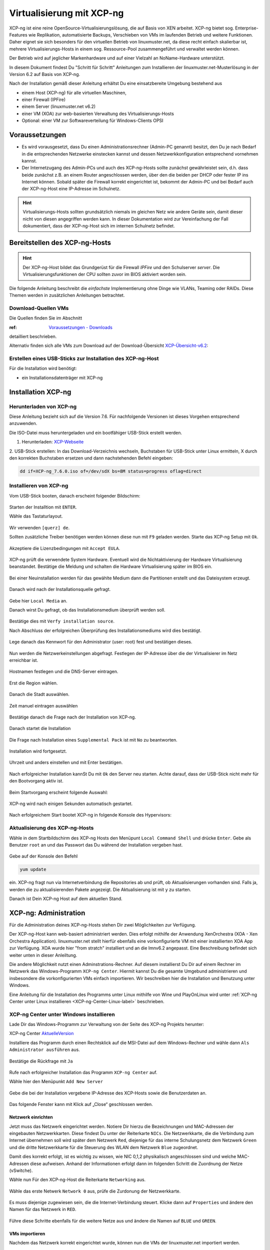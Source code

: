 .. _install-on-xen-label:

============================
 Virtualisierung mit XCP-ng
============================

.. sectionauthor:: `@cweikl <https://ask.linuxmuster.net/u/cweikl>`_

XCP-ng ist eine reine OpenSource-Virtualisierungslösung, die auf Basis 
von XEN arbeitet. XCP-ng bietet sog. Enterprise-Features wie Replikation, 
automatisierte Backups, Verschieben von VMs im laufenden Betrieb und 
weitere Funktionen. Daher eignet sie sich besonders für den virtuellen 
Betrieb von linuxmuster.net, da diese recht einfach skalierbar ist,
mehrere Virtualisierungs-Hosts in einem sog. Ressource-Pool zusammengeführt
und verwaltet werden können.

Der Betrieb wird auf jeglicher Markenhardware und auf einer Vielzahl an 
NoName-Hardware unterstützt.

In diesem Dokument findest Du "Schritt für Schritt" Anleitungen zum
Installieren der linuxmuster.net-Musterlösung in der Version 6.2 auf
Basis von XCP-ng.

Nach der Installation gemäß dieser Anleitung erhältst Du eine
einsatzbereite Umgebung bestehend aus

* einem Host (XCP-ng) für alle virtuellen Maschinen, 
* einer Firewall (IPFire)  
* einem Server (linuxmuster.net v6.2)
* einer VM (XOA) zur web-basierten Verwaltung des Virtualisierungs-Hosts
* Optional: einer VM zur Softwareverteilung für Windows-Clients OPSI

Voraussetzungen
===============

* Es wird vorausgesetzt, dass Du einen Administrationsrechner
  (Admin-PC genannt) besitzt, den Du je nach Bedarf in die
  entsprechenden Netzwerke einstecken kannst und dessen
  Netzwerkkonfiguration entsprechend vornehmen kannst.

* Der Internetzugang des Admin-PCs und auch des XCP-ng-Hosts sollte
  zunächst gewährleistet sein, d.h. dass beide zunächst z.B. an einem
  Router angeschlossen werden, über den die beiden per DHCP oder fester IP 
  ins Internet können. Sobald später die Firewall korrekt eingerichtet
  ist, bekommt der Admin-PC und bei Bedarf auch der XCP-ng-Host eine
  IP-Adresse im Schulnetz.

.. hint:: 

   Virtualisierungs-Hosts sollten grundsätzlich niemals im gleichen Netz wie 
   andere Geräte sein, damit dieser nicht von diesen angegriffen werden kann.
   In dieser Dokumentation wird zur Vereinfachung der Fall dokumentiert, dass
   der XCP-ng-Host sich im internen Schulnetz befindet.

Bereitstellen des XCP-ng-Hosts
==============================

.. hint:: 

   Der XCP-ng-Host bildet das Grundgerüst für die Firewall *IPFire* und
   den Schulserver *server*. Die Virtualisierungsfunktionen der CPU sollten 
   zuvor im BIOS aktiviert worden sein.

Die folgende Anleitung beschreibt die *einfachste* Implementierung
ohne Dinge wie VLANs, Teaming oder RAIDs. Diese Themen werden in
zusätzlichen Anleitungen betrachtet.


Download-Quellen VMs
--------------------

Die Quellen finden Sie im Abschnitt 

:ref: `Voraussetzungen - Downloads <getting-started-downloads-label>`_ 

detailliert beschrieben.

Alternativ finden sich alle VMs zum Download auf der Download-Übersicht 
XCP-Übersicht-v6.2_:

.. _XCP-Übersicht-v6.2: https://download.linuxmuster.net/xcp-ng/v6.2/


Erstellen eines USB-Sticks zur Installation des XCP-ng-Host
-----------------------------------------------------------

Für die Installation wird benötigt:

* ein Installationsdatenträger mit XCP-ng


Installation XCP-ng
===================

Herunterladen von XCP-ng
------------------------
Diese Anleitung bezieht sich auf die Version 7.6. Für nachfolgende Versionen ist 
dieses Vorgehen entsprechend anzuwenden.

Die ISO-Datei muss heruntergeladen und ein bootfähiger USB-Stick erstellt werden.

1. Herunterladen: XCP-Webseite_

.. _XCP-Webseite: https://xcp-ng.org/#easy-to-install

2. USB-Stick erstellen: In das Download-Verzeichnis wechseln, Buchstaben für 
USB-Stick unter Linux ermitteln, X durch den korrekten Buchstaben ersetzen und 
dann nachstehenden Befehl eingeben:

.. code-block:: console
 
   dd if=XCP-ng_7.6.0.iso of=/dev/sdX bs=8M status=progress oflag=direct


Installieren von XCP-ng
-----------------------

Vom USB-Stick booten, danach erscheint folgender Bildschirm:

.. figure:: media/01_xcp-ng-install.png
   :align: center
   :alt: Splash Screen

Starten der Installtion mit ``ENTER``.

Wähle das Tastaturlayout.

.. figure:: media/02_xcp-ng-install_select-keymap.png
   :align: center
   :alt: Auswahl des Tastatur-Layout

Wir verwenden ``[querz] de``.

Sollten zusätzliche Treiber benötigen werden können diese nun mit ``F9`` geladen werden.
Starte das XCP-ng Setup mit ``Ok``.

.. figure:: media/03_xcp-ng-install_welcome.png
   :align: center
   :alt: Setup Begrüßunsbildschirm

Akzeptiere die Lizenzbedingungen mit ``Accept EULA``.

.. figure:: media/04_xcp-ng-install_eula.png
   :align: center
   :alt: End User License Agreement

XCP-ng prüft die verwendete System Hardware. Eventuell wird die Nichtaktivierung der Hardware Virtualisierung beanstandet. Bestätige die Meldung und schalten die Hardware Virtualisierung später im BIOS ein.

.. figure:: media/05_xcp-ng-install_system-hardware.png
   :align: center
   :alt: Probleme mit der Hardware

Bei einer Neuinstallation werden für das gewählte Medium dann die Partitionen erstellt und das Dateisystem erzeugt. 

.. figure:: media/06_xcp-ng-install_virtual-machine-storage.png
   :align: center
   :alt: Speicherplatz-Einrichtung des Virtual-Hosts

Danach wird nach der Installationsquelle gefragt.

.. figure:: media/07_xcp-ng-install_select-installation-source.png
   :align: center
   :alt: Installationsmedium

Gebe hier ``Local Media`` an.

Danach wirst Du gefragt, ob das Installationsmedium überprüft werden soll.

.. figure:: media/08_xcp-ng-install_verify-installation-source.png
   :align: center
   :alt: Überprüfung des Installationsmediums

Bestätige dies mit ``Verfy installation source``.

Nach Abschluss der erfolgreichen Überprüfung des Installationsmediums wird dies bestätigt.

.. figure:: media/09_xcp-ng-install_verification-sucessful.png
   :align: center
   :alt: Installationsmedium in Ordnung

Lege danach das Kennwort für den Administrator (user: root) fest und bestätigen dieses.

.. figure:: media/10_xcp-ng-install_set-password.png
   :align: center
   :alt: Passwort des root-Accounts

Nun werden die Netzwerkeinstellungen abgefragt.
Festlegen der IP-Adresse über die der Virtualisierer im Netz erreichbar ist.

.. figure:: media/11_xcp-ng-install_networking.png
   :align: center
   :alt: Netzwerk des Virtual-Hosts

Hostnamen festlegen und die DNS-Server eintragen.

.. figure:: media/12_xcp-ng-install_hostname-and-dns-configuration.png
   :align: center
   :alt: Hostname des Virtual-Hosts und die IPs der lokalen DNS

Erst die Region wählen.

.. figure:: media/13_xcp-ng-install_select-time-zone.png
   :align: center
   :alt: Auswahl des Standorts der Installation - Region

Danach die Stadt auswählen.

.. figure:: media/14_xcp-ng-install15.png
   :align: center
   :alt: Zeitzone des Standorts

Zeit manuel eintragen auswählen

.. figure:: media/15_xcp-ng-install_system-time.png
   :align: center
   :alt: Manuelle Eingabe der Zeit


Bestätige danach die Frage nach der Installation von XCP-ng.

.. figure:: media/16_xcp-ng-install_confirm-installation.png
   :align: center
   :alt: Starten des Installation-Vorganges

Danach startet die Installation

.. figure:: media/17_xcp-ng-install_installing-scp-ng.png
   :align: center
   :alt: Vorbereiten der Installation

Die Frage nach Installation eines ``Supplemental Pack`` ist mit ``No`` zu beantworten.

.. figure:: media/18_xcp-ng-install_supplemental_packs.png
   :align: center
   :alt: Keine Installation von Supplemental Packs

Installation wird fortgesetzt.

.. figure:: media/19_xcp-ng-install_installing.png
   :align: center
   :alt: Fertigstellung der Installation

Uhrzeit und anders einstellen und mit Enter bestätigen.

.. figure:: media/20_xcp_ng-install_set-local-time.png
   :align: center
   :alt: Einstellen von Datum und Uhrzeit

Nach erfolgreicher Installation kannSt Du mit ``Ok`` den Server neu starten.
Achte darauf, dass der USB-Stick nicht mehr für den Bootvorgang aktiv ist.

.. figure:: media/21_xcp-ng-install_installation-complete.png
   :align: center
   :alt: Installation abgeschlossen

Beim Startvorgang erscheint folgende Auswahl:

.. figure:: media/22_xcp-ng-install_grub-menu.png
   :align: center
   :alt: GRUB Start-Menu

XCP-ng wird nach einigen Sekunden automatisch gestartet.

.. figure:: media/23_xcp-ng-install_start-screen.png
   :align: center
   :alt: Splash-Screen des Virtual Hosts

Nach erfolgreichem Start bootet XCP-ng in folgende Konsole des Hypervisors:

.. figure:: media/24_xcp-ng-install_dash.png
   :align: center
   :alt: Konsole des Virtual Hosts


Aktualisierung des XCP-ng-Hosts
-------------------------------

Wähle in dem Startbildschirm des XCP-ng Hosts den Menüpunt ``Local Command Shell``
und drücke ``Enter``. Gebe als Benutzer ``root`` an und das Passwort das Du 
während der Installation vergeben hast.

.. figure:: media/25_xcp-ng-install_update.png
   :align: center
   :alt: Update des Virtual Hosts

Gebe auf der Konsole den Befehl 

.. code-block:: console
 
   yum update

ein. XCP-ng fragt nun via Internetverbindung die Repositories ab und prüft, ob
Aktualisierungen vorhanden sind. Falls ja, werden die zu aktualisierenden Pakete 
angezeigt. Die Aktualisierung ist mit ``y`` zu starten.

Danach ist Dein XCP-ng Host auf dem aktuellen Stand.

XCP-ng: Administration
=======================

Für die Administration deines XCP-ng-Hosts stehen Dir zwei Möglichkeiten zur Verfügung.

Der XCP-ng-Host kann web-basiert administriert werden.
Dies erfolgt mithilfe der Anwendung XenOrchestra (XOA - Xen Orchestra Application).
linuxmuster.net stellt hierfür ebenfalls eine vorkonfigurierte VM mit einer installierten XOA App zur Verfügung. XOA wurde hier "from stratch" installiert und an die lmnv6.2 angepasst.
Eine Beschreibung befindet sich weiter unten in dieser Anleiltung.

Die andere Möglichkeit nutzt einen Adminstrations-Rechner.
Auf diesem installierst Du Dir auf einem Rechner im Netzwerk das Windows-Programm ``XCP-ng Center``.
Hiermit kannst Du die gesamte Umgebund administrieren und insbesondere die vorkonfigurierten VMs einfach importieren.
Wir beschreiben hier die Installation und Benutzung unter Windows.

Eine Anleitung für die Installation des Programms unter Linux mithilfe von Wine und PlayOnLinux wird unter :ref:`XCP-ng Center unter Linux installieren <XCP-ng-Center-Linux-label>` beschrieben.  


XCP-ng Center unter Windows installieren
----------------------------------------

Lade Dir das Windows-Programm zur Verwaltung von der Seite des XCP-ng Projekts herunter:

XCP-ng Center AktuelleVersion_

.. _AktuelleVersion: https://github.com/xcp-ng/xenadmin/releases

Installiere das Programm durch einen Rechtsklick auf die MSI-Datei auf dem Windows-Rechner und wähle dann ``Als Administrator ausführen`` aus.

.. figure:: media/26_xcp-ng-admin_start.png
   :align: center
   :alt: XCP-ng Center Installation

Bestätige die Rückfrage mit ``Ja``

.. figure:: media/27_xcp-ng-admin_authorisation.png
   :align: center
   :alt: Windows Benutzerkonensteuerung

Rufe nach erfolgreicher Installation das Programm ``XCP-ng Center`` auf.

Wähle hier den Menüpunkt ``Add New Server`` 

.. figure:: media/28_xcp-ng_open-add-server.png
   :align: center
   :alt: Hinzufügen des Virtual Hosts

Gebe die bei der Installation vergebene IP-Adresse des XCP-Hosts sowie die Benutzerdaten an.

.. figure:: media/29_xcp-ng-admin_ip_and_username.png
   :align: center
   :alt: IP oder Name des Virtual Hosts und Benutzerdaten

Das folgende Fenster kann mit Klick auf „Close“ geschlossen werden.

.. figure:: media/30_xcp-ng-admin_health-check.png
   :align: center
   :alt: Überspringen des Checks


Netzwerk einrichten
~~~~~~~~~~~~~~~~~~~

Jetzt muss das Netzwerk eingerichtet werden. Notiere Dir hierzu die Bezeichnungen
und MAC-Adressen der eingebauten Netzwerkkarten. Diese findest Du unter der Reiterkarte ``NICs``.
Die Netzwerkkarte, die die Verbindung zum Internet übernehmen soll wird später dem Netzwerk ``Red``, 
diejenige für das interne Schulungsnetz dem Netzwerk ``Green`` und die dritte Netzwerkkarte 
für die Steuerung des WLAN dem Netzwerk ``Blue`` zugeordnet.

Damit dies korrekt erfolgt, ist es wichtig zu wissen, wie NIC 0,1,2 physikalisch angeschlossen sind
und welche MAC-Adressen diese aufweisen. Anhand der Informationen erfolgt dann im folgenden Schritt
die Zuordnung der Netze (vSwitche).

Wähle nun Für den XCP-ng-Host die Reiterkarte ``Networking`` aus.

.. figure:: media/31_xcp-ng-admin_networking.png
   :align: center
   :alt: Reiter Networking

Wähle das erste Netwerk ``Network 0`` aus, prüfe die Zurdonung der Netzwerkkarte. 

.. figure:: media/32_xcp-ng-admin_network-0.png
   :align: center
   :alt: Auswahl der Netzwerke

Es muss diejenige zugewiesen sein, die die Internet-Verbindung steuert. Klicke dann auf ``Properties`` 
und ändere den Namen für das Netzwerk in ``RED``.

.. figure:: media/33_xcp-ng-admin_network-rename.png
   :align: center
   :alt: Umbenennung der Netzwerks

Führe diese Schritte ebenfalls für die weitere Netze aus und ändere die Namen auf ``BLUE`` und ``GREEN``.

.. figure:: media/34_xcp-ng-admin_networks-renamed.png
   :align: center
   :alt: Fertig eingerichtete Netzwerke

VMs importieren
~~~~~~~~~~~~~~~

Nachdem das Netzwerk korrekt eingerichtet wurde, können nun die VMs der linuxmuster.net 
importiert werden.

Lade Dir vorher zunächst alle VMs, die Du importieren möchtest unter linuxmuster.net herunter.

Danach rufe im XCP-ng Center den Menüpunkt ``File -> Import`` auf.

.. figure:: media/35_xcp-ng-import_menue-import.png
   :align: center
   :alt: Menu um VMs zu importieren

Es erscheint ein neues Fenster.

.. figure:: media/36_xcp-ng-import_import-window.png
   :align: center
   :alt: Import Source

Mittels ``Browse ...`` wählst Du erst den Speicherort aus.

.. figure:: media/37_xcp-ng-import_import-browse2file.png
   :align: center
   :alt: Auswahl des Speicherorts

Dann die Datei mit der zu importierenden VM.

.. figure:: media/38_xcp-ng-import_select-importfile.png
   :align: center
   :alt: Auswahl der zu importierenden VM

Die VMs weisen die Dateiendung ``.xva`` auf.

Nach Bestätigung mit ``Öffnen`` erscheint nun das erste Fenster, um den Import zu steuern.

.. figure:: media/39_xcp-ng-import_file2import.png
   :align: center
   :alt: Ausgewählte VM 

Zunächst must Du den XCP-ng-Host festlegen, für den der Import der VM erfolgen soll.

.. figure:: media/40_xcp-ng-import_home-server.png
   :align: center
   :alt: Virtual Host für die zu importierende VM

Wähle danach Deinen gewünschten Speicher aus. Bestätige mit ``Next``.

.. figure:: media/41_xcp-ng-import_storage.png
   :align: center
   :alt: Speicher für die zu importierende VM

Prüfe die Netzwerkeinstellungen, die von der zu importierenden VM stammen.

.. figure:: media/42_xcp-ng-import_networking.png
   :align: center
   :alt: Die NEtzwerke für die zu importierende VM

Bestätige diese mit ``Next``.

Prüfe nun nochmals alle Einstellungen für den Import der VM.
Falls Änderungen erforderlich sind, gehe mit ``Previous`` zurück zur gewünschten Einstellung.

.. figure:: media/43_xcp-ng-import_finish.png
   :align: center
   :alt: Zusammenfassung aller Import-Daten

Bestätige nun den Import mit ``Finish``.

Der Import kann einige Zeit dauern. Danach solltest Du die importierte 
VM im XCP-ng Center sehen können.

.. figure:: media/44_xcp-ng-import_imported-vms.png
   :align: center
   :alt: Übersicht über die importierten VMs


VMs starten und aktualisieren
~~~~~~~~~~~~~~~~~~~~~~~~~~~~~

Wähle im XCP-ng Center links die VM aus, die Du starten möchtest.
Klicke danach oben in der Menüleiste das Icon ``Start`` aus.

Beginne mit der Firewall IPFire. Starte diese.

.. figure:: media/45_xcp-ng-import_ipfire-started.png
   :align: center
   :alt: IPFire - Konsole gestartet 

Starte die VM mit dem linuxmuster.net Server.

.. figure:: media/46_xcp-ng-import_lmn-server-started.png
   :align: center
   :alt: lmn-Server - Konsole gestartet

Sofern Du weitere VMs importiert hast, starte diese.

.. _XCP-ng-Center-Linux-label:

XCP-ng Center unter Linux installieren
--------------------------------------

XCP-ng Center ist eine Anwendung zur Administration des XCP-ng Virtualisierers, 
die für den Betrieb unter Windows programmiert wurde. Um diese Verwaltungssoftware 
betriebssystemunabhängig einzusetzen, nutzt Du die bereits vorkonfigurierte 
virtuelle Maschine (VM) Xen Orchestra (XOA) und importierst diese in XCP-ng. 

Weitere Hinweise findest Du unter 'Xen Orchestra (XOA)`_

Für die Installtion unter Linux sind folgende Schritte notwendig:

1. Installation einer aktuellen Wine Version unter Linux
2. Installation von PlayOnLinux
3. INstalation der aktuellen XCP-ng Center App via PlayOnLinux Plugin
4. Verbindung zum XCP-ng Server via Port 80


Installation von Wine
~~~~~~~~~~~~~~~~~~~~~

Zunächst muss Wine für das jeweils genutzte Linux-Derivat installiert werden. 
Das Projekt ``Wine`` bietet hierzu eine Reihe an Hinweisen an. 
Diese stehen ebenfalls für die jeweiligen Linux-Derivate zur Verfügung:

- https://wiki.winehq.org/Wine_Installation_and_Configuration
- https://wiki.winehq.org/Debian
- https://wiki.debian.org/Wine
- https://wiki.winehq.org/Ubuntu

Hast Du für Dein Linux Wine installiert, ist nun PlayOnLinux zu installieren.

Installation PlayOnLinux
~~~~~~~~~~~~~~~~~~~~~~~~

Für die jeweiligen Linux-Derivate stehen fertige Pakete für die Installation zur 
Verfügung. Diese finden sich inkl. den Installationshinweisen unter InstPlayOnLinux_:

.. _InstPlayOnLinux: https://www.playonlinux.com/en/download.html

In der Regel verfügen die Linux-Derivate bereits über eingetragene Paketquellen 
für PlayOnLinux. Über den Download-Bereich des Projekts sind die aktuellsten Pakete 
zu erhalten.

.. hint::

   Es sollte wine 4.0 (i386) mit 32-Bit Unterstützung und PlayOnLinux 4.3.4 installiert 
   sein. PlayOnLinux soll Windows 7 simulieren.


Installation von XCP-ng Center
~~~~~~~~~~~~~~~~~~~~~~~~~~~~~~

Für die Installation von XCP-ng Center must Du vorab eine XCP-ng Center Version
herunterladen, die für die Installation mit PlayOnLinux vorbereitet wurde. Es handelt
sich hierbei um einen PlayOnLinux Container, der XCP-ng Center mit allen Abhängigkeiten 
(IE8, .NET Framework 2.0 SP2 und .NET Framework 4.7.2) enthält.

Die aktuellste Version_ lädst Du vorab herunter:

.. _Version: https://github.com/aldebaranbm/xencenter-playonlinux/releases/tag/2019-02-05

Danach rufst Du PlayOnLinux auf. Dort gehst Du im Menü auf den 
``Menüpunkt -> Erweiterungen (Plugins) -> Untermenü PlayOnLinux Vault``.

Es erscheint dann ein neues Fenster für die weitere Installation der Anwendung.

.. figure:: media/47_center-on-linux_playonlinux-vault.png
   :align: center
   :alt: Start der Installation mittels PlayOnLinux

Klicke hier auf ``Weiter``.

Du gelangst zum nächsten Fenster, in dem Du angegeben kannst, ob Du eine Anwendung installieren
oder deinstallieren möchtest.

.. figure:: media/48_center-on-linux_restore-an-application.png
   :align: center
   :alt: Installieren einer Anwendung

Wähle hier die Option ``Restore an applications...`` 
und gehe auf ``Weiter``.

Im nächsten Schritt must Du die Anwendung angeben, die zu installieren ist. 

.. figure:: media/49_center-on-linux_choose-the-application.png
   :align: center
   :alt: Suchen der Anwendung

Hier must Du auf ``Durchsuchen`` klicken und dann im Dateisystem den bereits
heruntergeladenen PlayOnLinux-Container mit XCP-ng Center angeben. Die Datei 
weist die Dateierweiterung ``.polApp`` auf.

.. figure:: media/50_center-on-linux_choose-xencenter-dot-polapp.png
   :align: center
   :alt: Datei xencenter.polApp auswählen

Danach klickst Du auf ``Weiter``.

.. figure:: media/51_center-on-linux_data-of-the-app.png
   :align: center
   :alt: Zusammenfassung der Installation 

Es wird nochmals eine Übersicht angezeigt, mit der zu installierenden Anwendung
und dem erforderlichen Speicherplatz.

.. figure:: media/51_center-on-linux_data-of-the-app.png
   :align: center
   :alt: Überprüfung der Installations-Daten

Klicke für die Installation auf ``Weiter``.

Der Installationfortschritt wird Dir angezeigt.

.. figure:: media/52_center-on-linux_installation-progress.png
   :align: center
   :alt: Fortschrittsanzeige

Nach erfolgreicher Installtion siehst Du folgendes Fenster:

.. figure:: media/53_center-on-linux_installation-successful.png
   :align: center
   :alt: Installation erfolgreich

Gehe auf ``Weiter``. Das Fenster wird dadurch geschlossen.


Aufruf XCP-ng Center unter PlayOnLinux
~~~~~~~~~~~~~~~~~~~~~~~~~~~~~~~~~~~~~~

Die zuvor installierte XCP-ng Anwendung findest Du nun unter PlayOnLinux.

.. figure:: media/54_center-on-linux_is-located.png
   :align: center
   :alt: Starten von XCP-ng Center 

Markiere die Anwendung und gehe links im Kontextmenü auf ``Ausführen``.

Das Programm startet dann.

Greife nun auf XCP-ng zu, indem zu als Server die IP + Portnummer angibst.
Es funktioniert derzeit nur der Port 80. Ein Zugriff auf Port 443 ist derzeit 
noch nicht möglich.

.. figure:: media/55_center-on-linux_add-new-server.png
   :align: center
   :alt: Hinzufügen des XCP-ng Hosts

Gebe hier die lokale IP des XCP-Hosts dann einen Doppelpunkt und die Portnummer an. 
Z.B. ``192.168.199.59:80``

.. note::
   Es erfolgt somit kein verschlüsselter Zugriff auf den XCP-Host. Bitte unbedingt beachten !

.. figure:: media/56_center-on-linux_started_xcp-ng-center.png
   :align: center
   :alt: Zugriff auf den Host 

Um später XCP-ng unter Linux direkt vom Desktop aus aufrufen zu können, kannst Du in PlayOnLinux
XCP-ng als Anwendung in der rechten Hälfte des Fenster markieren und links dann im 
Kontextmenü den Eintrag ``Eintrag erstellen`` auswählen.

Danach findet sich auf dem Desktop der gewünschte Starter-Eintrag.


Mögliche Fehler mit PlayOnLinux
~~~~~~~~~~~~~~~~~~~~~~~~~~~~~~~

Sollte nach Aufruf des Programm mit PlayOnLinux ein Fehlerfenster erscheinen,
so gibt es verschiedene Fehlerquellen.

.. figure:: media/57_center-on-linux_error-message.png
   :align: center
   :alt: Fehler bei Starten von XCP-ng Center unter PlayOnLinux

Es ist häufiger der Fall, dass Wine in einer 64-Bit Umgebung installiert wurde und 
nur 64-Bit Programme lauffähig sind. XCP-ng Center benötigt allerdings 32-Bit 
Laufzeitumgebungen für Wine.

.. figure:: media/58_center-on-linux_needs-32-bit.png
   :align: center
   :alt: Mögliche Fehlerursache: Fehlende 32-Bit Unterstürtzung

In diesem Fall kannst Du einfach wine32 nachinstallieren, indem Du root 
auf der Eingabekonsole für Debian - Derivate angibst:

  sudo apt-get install wine32

Sollten danach immer noch Fehler auftreten, so solltest Du
die Wine-Istallation und die PlayOnLinux - Installation aktualisieren_.

.. _aktualisieren: http://tipsonubuntu.com/2019/02/01/install-wine-4-0-ubuntu-18-10-16-04-14-04/

Sollte es weiterhin Probleme geben, so must Du ggf. einen Rebuild erstellen. 
Hinweise hierzu erhälst Du auf GitHub unter_

.. _unter: https://github.com/aldebaranbm/xencenter-playonlinux


Xen Orchestra Appliance(XOA)
----------------------------

Xen Orchestra Appliance (XOA_) bietet die Möglichkeit, die Virtualisierungsumgebung XCP-ng webbasiert und plattformunabhängig zu administrieren. Die bereitgestellten
Funktionen entsprechen denen des Programms XCP-ng Center für Windows und gehen hinsichtlich der Backups darüber hinaus. Es können via Borwserzugriff VMs importiert, 
exportiert, neue VMs erstellt und verschoben werden. Zudem lassen sich so plattformunabhängig verschiedene Arten von Backups auf unterschiedlichen Datenträgern erstellen
und Zeitpläne zur automatisierten Erstellung der Backups definieren und aktivieren. 

.. _XOA: https://xen-orchestra.com

Xen Orchestra wird von der französischen Firma vates_ entwickelt und supportet. Diese stellt XOA als Open Source zur Verfügung. Der Quellcode findet sich auf github_.

.. _vates: https://vates.fr/

.. _github: https://github.com/vatesfr/xen-orchestra

linuxmuster.net hat gemäß dieser Anleitung_ eine XOA-VM zum Einsatz auf der Virtualisierungsumgebung XCP-ng auf Basis von Ubuntu 18.04 LTS mit Anpassungen für 
linuxmuster v7 erstellt. Die VM wurde ``from the sources`` erstellt, und für den Betrieb mit linuxmuster.net auf XCP-ng angepasst.

.. _Anleitung: https://xen-orchestra.com/docs/from_the_sources.html

.. note::
 Um XOA VM nutzen zu können, muss diese zuerst unter XCP-ng importiert worden sein!


Import der VM
~~~~~~~~~~~~~

Lade zuerst die vorbereitete XOA-VM für linuxmuster.net als ZIP-Archiv_ herunter. Entpacke dieses Archiv lokal (ca. 6 GiB) und importiere dann die VM wie bereits zuvor 
im Unterkapitel_ ``VMs importieren`` beschrieben.  

.. _ZIP-Archiv: http://fleischsalat.linuxmuster.org/xva/lmn7-xoa-2019-03-08.zip

.. _Unterkapitel: http://docs.linuxmuster.net/de/v7/appendix/install-on-xcp-ng/index.html#vms-importieren

Anpassung der VM
~~~~~~~~~~~~~~~~

Einige Einstellungen der vorkonfigurierten VM sind nach dem Import auf die eigene Virtualisierungsumgebung anzupassen. Öffne hierzu einen Webbrowser und öffne die Seite 
http://10.16.1.4 oder https://10.16.1.4. Der PC, auf dem der Browser geöffnet wird, muss sich im Netz 10.16.0.0/12 (grünes Netz - internes LAN der linuxmuster.net) befinden,
damit eine Verbindung möglich ist. Wählst Du den verschlüsselten Zugriff, so bestätige die Zertifikatswarnung, da ein selbst erstelltes Zertifikat für XOA ertsellt und 
konfiguriert wurde.

Es erscheint folgende Anmeldemaske:
 
.. figure:: media/59_xoa_vm-https-login.png
   :align: center
   :alt: Anmelde-Fenster

Gebe hier den User ``admin@admin.net`` mit dem Passwort ``Muster!`` ein und klicke auf ``Login``.

Nach erfolgreicher Anmeldung wirst Du darauf hingewiesen, dass Du XOA ``from Sources`` nutzt und Du daher kein Support und keine Updates erhälst.

.. figure:: media/60_xoa_login-from-sources.png
   :align: center
   :alt: XOA Hinweis aus den Quellen 

Bestätige dies, indem Du ``Ok`` klickst.

Danach siehst Du das ``Welcome-Fenster``. 

.. figure:: media/61_xoa_vm-first-screen.png
   :align: center
   :alt: XOA Willkommen Bildschirm

Du must nun den XCP-ng Host oder den XCP-ng Pool angeben, damit XOA hierauf zugreifen und die Ressourcen verwalten kann.
Wähle den Eintrag ``Add Server``.

Es erscheint dann das Einstellungs-Fenster für die Server (Settings).

.. figure:: media/62_xoa_add-xcp-ng-host.png
   :align: center
   :alt: Hinzufügen des XCP-ng-Hosts

Trage den Hostnamen, die IP-Adresse ``10.X.X.X`` ein, die Du dem XCP-ng Server gegeben hast und gebe dahinter - durch einen Doppelpunkt getrennt - den Port an.
I.d.R. ist dies Port 443, der zu nutzen ist. XCP-ng nutzt hierbei self-signed certificates. Trage den Benutzernamen des root-Benutzers von XCP-ng sowie sein Kennwort ein.
Setze zudem den Schiebeschalter nach rechts - auf grün -, damit nicht authorisierte Zertifikate - also self-signed certificates - akzeptiert werden.
Klicke auf ``Connect``. Es wird nun von der XOA-VM die Verbindung zum XCP-ng Host aufgebaut und gespeichert.

.. note::
   Falls Du einen XCP-ng Pool mit mehreren Servern und Speicherressourcen definiert hast, must Du hier nur den Pool-Master als Server eintragen. 
   Alle weiteren Server und Ressourcen werden dann automatisch erkannt.

Ändere nun das voreingestellte Kennwort für den root-Benutzer (admin@admin.net) der XOA-VM. Klicke hierzu auf der linken Menüleist ganz unten auf der Personensymbol.

.. figure:: media/63_xoa_edit-my-settings.png
   :align: center
   :alt: Benutzer-Symbol

Danach bist du im Kontexmenü des Benutzers, für den Du das Kennwort ändern und weitere Einstellungen vornehmen kannst.

.. figure:: media/64_xoa_edit-password.png
   :align: center
   :alt: Password Ämderung

Trage das bisherige Kennwort ``Muster!`` sowie zweimal Dein neunes Kennwort ein, stelle die Sprache ein und bestätige die Änderungen mit einem Klick auf ``OK``.

SSH-Verbindung zur VM
~~~~~~~~~~~~~~~~~~~~~

Um sich erstmalig mit der XOA-VM via SSH zu verbinden, gibst Du in einem Terminal ein:

.. code::

   ssh -p 22 muster@10.16.1.4

Bestätige den fingerprint mit ``yes``und gebe das Kennwort ``Muster!`` ein.

Gebe auf der Konsole ``passwd`` ein und ändere der Kennwort für den Benutzer ``muser``.

Wechsle auf der Konsole zum root-Benutzer, indem Du als Benutzer ``muster`` den Befehl ``sudo su`` angibst.
Du wirst nach dem Kennwort des Muster-Nutzers gefragt. Gebe das vorher geänderte Kennwort an. Du kannst nun als Benutzer ``root`` arbeiten.

Im Verzeichnis ``/root`` findet sich eine README-Datei mit Hinweisen zur VM sowie weitere Skripte zur Aktualisierung der XOA-Installation.

Update der XOA-Installation
~~~~~~~~~~~~~~~~~~~~~~~~~~~

Um die XOA-Installation zu aktualisieren, findest Du ein Skript, das Du als root-Benutzer ausführen must.

Rufe das Skript ``/root/xo-update.sh`` auf. Die XOA-Installation from Sources wird aktualisiert. Hierbei wird aber die von linuxmuster.net angepasste
Konfigurationsdatei des xo-servers wieder überschrieben. Daher must Du nach dem Update noch die angepasste Konfigurationsdatei des xo-servers wieder zurückspielen. 
Diese Datei liegt unter ``/root/config.toml.backup`` und sollte dort niemals gelöscht werden!
Für die Rücksicherung der Konfigurationsdatei findest Du unter ``root/restore-xo-config.sh`` ein Skript, das Du als Benutzer ``root`` ausführen must. Die angepasste 
Konfigurationsdatei wird so an den korrekten Ort zurückgeschrieben und danach wir der xo-server neu gestartet.

Weitere Hinweise findest Du unter ``root/README``.

Backups: Backup NG
~~~~~~~~~~~~~~~~~~

Um mithilfe von XOA Backups zu definieren, wählst Du in der GUI der XOA-VM links im Menü den Eintrag ``Backup NG``. Dies ist der Eintrag, um Backups für XCP-ng zu erstellen.
Der Menüeintrag ``Backup`` existiert aufgrund der Abwärtskompatibilität zu XenServer -Installationen.

Grundlegende Erläuterungen zu den verschiedenen Backup-Möglichkeiten_ mit XOA findest Du im Handbuch zu XOA. Hier gibt es ebenfalls Einführungsvideos.

.. _Backup-Möglichkeiten: https://xen-orchestra.com/docs/backups.html

Wurden Backups definiert und wurden diese bereits ausgeführt, dann kannst Du deren Status und ggf. zusätzliche Backupinformationen aufrufen.

Dies kann dann z.B. wie in folgender Abbildung aussehen:

.. figure:: media/65_xoa_backup-ng.png
   :align: center
   :alt: XOA Backup

